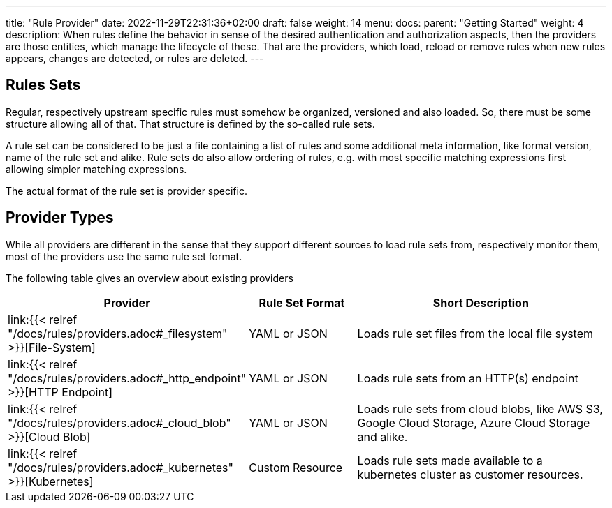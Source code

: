 ---
title: "Rule Provider"
date: 2022-11-29T22:31:36+02:00
draft: false
weight: 14
menu:
  docs:
    parent: "Getting Started"
    weight: 4
description: When rules define the behavior in sense of the desired authentication and authorization aspects, then the providers are those entities, which manage the lifecycle of these. That are the providers, which load, reload or remove rules when new rules appears, changes are detected, or rules are deleted.
---

:toc:

== Rules Sets

Regular, respectively upstream specific rules must somehow be organized, versioned and also loaded. So, there must be some structure allowing all of that. That structure is defined by the so-called rule sets.

A rule set can be considered to be just a file containing a list of rules and some additional meta information, like format version, name of the rule set and alike. Rule sets do also allow ordering of rules, e.g. with most specific matching expressions first allowing simpler matching expressions.

The actual format of the rule set is provider specific.

== Provider Types

While all providers are different in the sense that they support different sources to load rule sets from, respectively monitor them, most of the providers use the same rule set format.

The following table gives an overview about existing providers

[cols="2,2,5"]
|===
| **Provider** | **Rule Set Format** | **Short Description**

| link:{{< relref "/docs/rules/providers.adoc#_filesystem" >}}[File-System]
| YAML or JSON
| Loads rule set files from the local file system

| link:{{< relref "/docs/rules/providers.adoc#_http_endpoint" >}}[HTTP Endpoint]
| YAML or JSON
| Loads rule sets from an HTTP(s) endpoint

| link:{{< relref "/docs/rules/providers.adoc#_cloud_blob" >}}[Cloud Blob]
| YAML or JSON
| Loads rule sets from cloud blobs, like AWS S3, Google Cloud Storage, Azure Cloud Storage and alike.

| link:{{< relref "/docs/rules/providers.adoc#_kubernetes" >}}[Kubernetes]
| Custom Resource
| Loads rule sets made available to a kubernetes cluster as customer resources.

|===